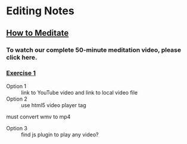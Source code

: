 * Editing Notes
** [[file:~/Dropbox/Metaphysics/Buddhism/www.vipassanadhura.com/howto.htm][How to Meditate]]
*** To watch our complete 50-minute meditation video, please click here.
*** [[file:~/Dropbox/Metaphysics/Buddhism/www.vipassanadhura.com/howto.htm#e][Exercise 1]]
- Option 1 :: link to YouTube video and link to local video file
- Option 2 :: use html5 video player tag
must convert wmv to mp4
- Option 3 :: find js plugin to play any video?
